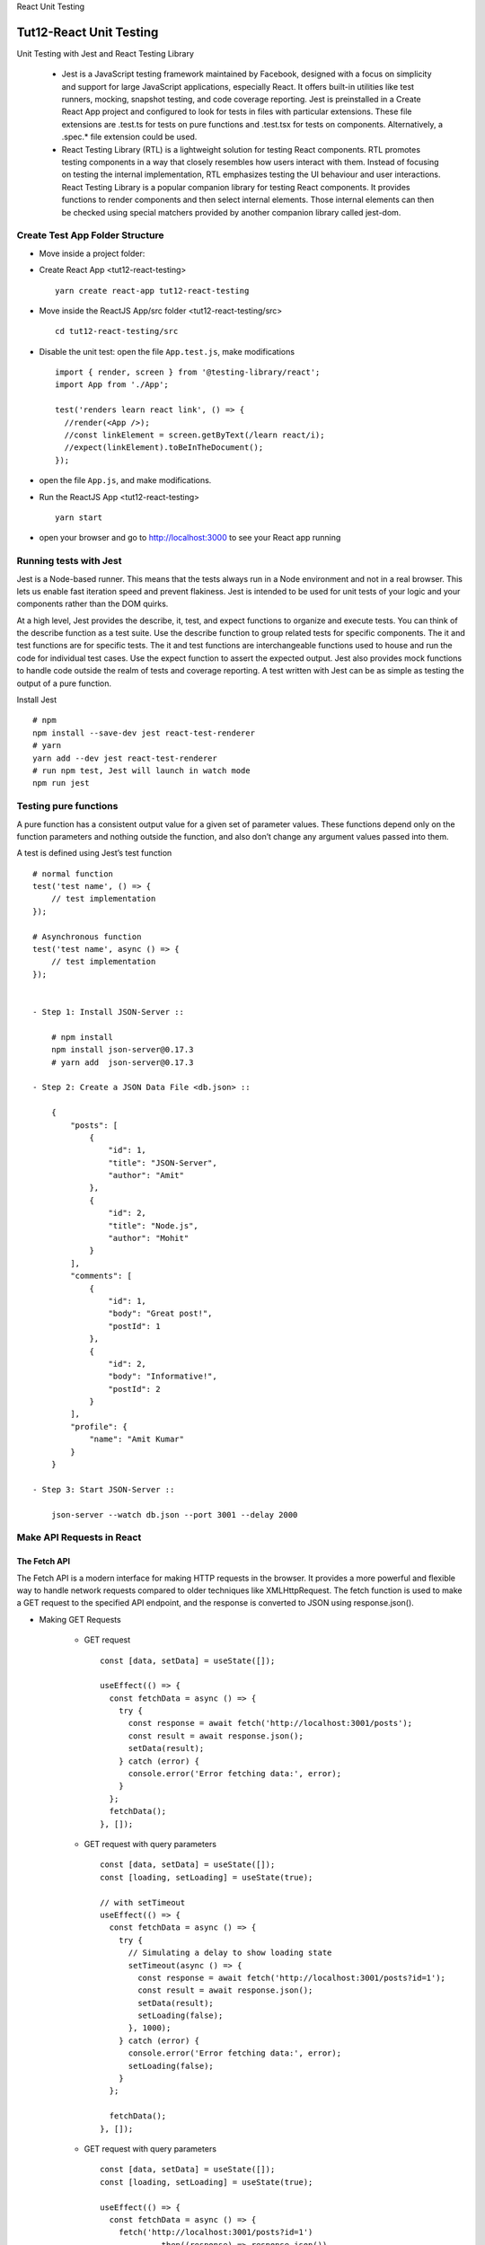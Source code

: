.. _tut12-react-testing:


.. role:: custom-color-primary
   :class: sd-text-primary
   
.. role:: custom-color-green
   :class: sd-text-success
    
.. role:: custom-color-red
   :class: sd-text-danger
    
.. role:: custom-color-black
   :class: sd-text-black
   
.. role:: custom-color-primary-underline
   :class: sd-text-primary sd-text-decoration-line-underline
   
.. role:: custom-color-primary-bold
   :class: sd-text-primary sd-font-weight-bold

.. rst-class:: title-center h1
   
React Unit Testing

##################################################################################################
Tut12-React Unit Testing
##################################################################################################

Unit Testing with Jest and React Testing Library
    
    - Jest is a JavaScript testing framework maintained by Facebook, designed with a focus on simplicity and support for large JavaScript applications, especially React. It offers built-in utilities like test runners, mocking, snapshot testing, and code coverage reporting. Jest is preinstalled in a Create React App project and configured to look for tests in files with particular extensions. These file extensions are .test.ts for tests on pure functions and .test.tsx for tests on components. Alternatively, a .spec.* file extension could be used.
    - React Testing Library (RTL) is a lightweight solution for testing React components. RTL promotes testing components in a way that closely resembles how users interact with them. Instead of focusing on testing the internal implementation, RTL emphasizes testing the UI behaviour and user interactions. React Testing Library is a popular companion library for testing React components. It provides functions to render components and then select internal elements. Those internal elements can then be checked using special matchers provided by another companion library called jest-dom.
    

**************************************************************************************************
Create Test App Folder Structure
**************************************************************************************************

- Move inside a project folder:
- Create React App <tut12-react-testing> ::
    
    yarn create react-app tut12-react-testing
    
- Move inside the ReactJS App/src folder <tut12-react-testing/src> ::
    
    cd tut12-react-testing/src
    
- Disable the unit test: open the file ``App.test.js``, make modifications ::
    
    import { render, screen } from '@testing-library/react';
    import App from './App';
    
    test('renders learn react link', () => {
      //render(<App />);
      //const linkElement = screen.getByText(/learn react/i); 
      //expect(linkElement).toBeInTheDocument();
    });
    
- open the file ``App.js``, and make modifications.
- Run the ReactJS App <tut12-react-testing> ::
    
    yarn start
    
- open your browser and go to http://localhost:3000 to see your React app running

**************************************************************************************************
Running tests with Jest
**************************************************************************************************

Jest is a Node-based runner. This means that the tests always run in a Node environment and not in a real browser. This lets us enable fast iteration speed and prevent flakiness. Jest is intended to be used for unit tests of your logic and your components rather than the DOM quirks.

At a high level, Jest provides the describe, it, test, and expect functions to organize and execute tests. You can think of the describe function as a test suite. Use the describe function to group related tests for specific components. The it and test functions are for specific tests. The it and test functions are interchangeable functions used to house and run the code for individual test cases. Use the expect function to assert the expected output. Jest also provides mock functions to handle code outside the realm of tests and coverage reporting. A test written with Jest can be as simple as testing the output of a pure function.

Install Jest ::
    
    # npm
    npm install --save-dev jest react-test-renderer
    # yarn
    yarn add --dev jest react-test-renderer
    # run npm test, Jest will launch in watch mode
    npm run jest
    

**************************************************************************************************
Testing pure functions
**************************************************************************************************

A pure function has a consistent output value for a given set of parameter values. These functions depend only on the function parameters and nothing outside the function, and also don’t change any argument values passed into them. 

A test is defined using Jest’s test function ::
    
    # normal function
    test('test name', () => {
        // test implementation
    });
    
    # Asynchronous function
    test('test name', async () => {
        // test implementation
    });
    
    
    - Step 1: Install JSON-Server ::
        
        # npm install
        npm install json-server@0.17.3
        # yarn add  json-server@0.17.3
        
    - Step 2: Create a JSON Data File <db.json> ::
        
        {
            "posts": [
                {
                    "id": 1,
                    "title": "JSON-Server",
                    "author": "Amit"
                },
                {
                    "id": 2,
                    "title": "Node.js",
                    "author": "Mohit"
                }
            ],
            "comments": [
                {
                    "id": 1,
                    "body": "Great post!",
                    "postId": 1
                },
                {
                    "id": 2,
                    "body": "Informative!",
                    "postId": 2
                }
            ],
            "profile": {
                "name": "Amit Kumar"
            }
        }
        
    - Step 3: Start JSON-Server ::
        
        json-server --watch db.json --port 3001 --delay 2000
        
    
**************************************************************************************************
Make API Requests in React
**************************************************************************************************

==================================================================================================
The Fetch API
==================================================================================================

The Fetch API is a modern interface for making HTTP requests in the browser. It provides a more powerful and flexible way to handle network requests compared to older techniques like XMLHttpRequest. The fetch function is used to make a GET request to the specified API endpoint, and the response is converted to JSON using response.json().

- Making GET Requests
    
    - GET request ::
        
        const [data, setData] = useState([]);
        
        useEffect(() => {
          const fetchData = async () => {
            try {
              const response = await fetch('http://localhost:3001/posts');
              const result = await response.json();
              setData(result);
            } catch (error) {
              console.error('Error fetching data:', error);
            }
          };  
          fetchData();
        }, []);
        
    - GET request with query parameters ::
        
        const [data, setData] = useState([]);
        const [loading, setLoading] = useState(true);
        
        // with setTimeout
        useEffect(() => {
          const fetchData = async () => {
            try {
              // Simulating a delay to show loading state
              setTimeout(async () => {
                const response = await fetch('http://localhost:3001/posts?id=1');
                const result = await response.json();
                setData(result);
                setLoading(false);
              }, 1000);
            } catch (error) {
              console.error('Error fetching data:', error);
              setLoading(false);
            }
          };
        
          fetchData();
        }, []);
        
        
    - GET request with query parameters ::
        
        const [data, setData] = useState([]);
        const [loading, setLoading] = useState(true);
        
        useEffect(() => {
          const fetchData = async () => {
            fetch('http://localhost:3001/posts?id=1')
                    .then((response) => response.json())
                    .then((result) => {
                        setData(result);
                        setLoading(false);
                    })
                    .catch((err) => {
                        console.error('Error fetching data:', error);
                        setLoading(false);
                    });
          };
          
          fetchData();
        }, []);
        
- Making POST Requests
    
    - POST request ::
        
        const [posts, setPosts] = useState ([]);
        const [title, setTitle] = useState('');
        const [body, setBody] = useState('');
        // ...
        const addPosts = async (title, body) => {
           await fetch('http://localhost:3001/posts', {
              method: 'POST',
              body: JSON.stringify({
                 title: title,
                 body: body,
                 userId: Math.random().toString(36).slice(2),
              }),
              headers: {
                 'Content-type': 'application/json; charset=UTF-8',
              },
           })
              .then((response) => response.json())
              .then((data) => {
                 setPosts((posts) => [data, ...posts]);
                 setTitle('');
                 setBody('');
              })
              .catch((err) => {
                 console.log(err.message);
              });
        };
        
        const handleSubmit = (e) => {
           e.preventDefault();
           addPosts(title, body);
        };    
        
--------------------------------------------------------------------------------------------------
Making GET Requests
--------------------------------------------------------------------------------------------------

- Move inside the ReactJS App/src folder <tut12-react-testing/src> ::
    
    cd tut12-react-testing/src
    
- Create the file ``./PostComponent.js`` ::
    
    import './App.css';
    
    function PostComponent (props) {
      return (
        <div className="App">
          <h2>ID: {props.id}</h2>
          <p>Title: {props.title}</p>
          <p>Author: {props.author}</p>
        </div>
      );
    }
    
    export default PostComponent;
    
- Create the file ``./GetPostListComponent.js`` ::
    
    import './App.css';
    import PostComponent from './PostComponent';
    import React, {useState, useEffect} from 'react';
    
    function GetPostListComponent () {
      const [posts, setPosts] = useState ([]);
      const [isLoading, setLoading] = useState (true);
      useEffect (() => {
        fetch ('http://localhost:3001/posts')
          .then (response => response.json ())
          .then (data => {
            console.log (data);
            setPosts (data);
            setLoading (false);
          })
          .catch (err => {
            console.log (err.message);
            setLoading (false);
          });
      }, []);
      if (isLoading) {
        return (
          <div className="App">
            <h1>Post List</h1>
            <div>Loading ......</div>
          </div>
        );
      }
      return (
        <div className="App">
          <h1>Post List</h1>
          <ul>
            {posts.map (post => {
              return (
                <li key={post.id}>
                  <PostComponent
                    id={post.id}
                    author={post.author}
                    title={post.title}
                  />
                </li>
              );
            })}
          </ul>
    
        </div>
      );
    }
    
    export default GetPostListComponent;
    
- Edit the file ``App.js`` ::
    
    import './App.css';
    import GetPostListComponent from './GetPostListComponent';
    
    function App () {
      return (
        <div className="App">
          <GetPostListComponent />
        </div>
      );
    }
    
    export default App;
    
- Screenshot
    
    .. grid:: 1 1 1 2
        
        .. grid-item::
            
            .. figure:: images/tut11/tut11-react-restful-api-post-component-get-home.png
               :align: center
               :class: sd-mb-1
               :alt: React RESTful API - Posts Fetch
               
               :custom-color-primary-bold:`React RESTful API - Posts Fetch`, loading homepage
            
        .. grid-item::
            
            .. figure:: images/tut11/tut11-react-restful-api-post-component-get-list.png
               :align: center
               :class: sd-mb-1
               :alt: React RESTful API - Posts Fetch
               
               :custom-color-primary-bold:`React RESTful API - Posts Fetch`, post list
            
            
--------------------------------------------------------------------------------------------------
Making POST Requests
--------------------------------------------------------------------------------------------------

- Move inside the ReactJS App/src folder <tut12-react-testing/src> ::
    
    cd tut12-react-testing/src
    
- Create the file ``./PostComponent.js`` ::
    
    import './App.css';
    
    function PostComponent (props) {
      return (
        <div className="App">
          <h2>ID: {props.id}</h2>
          <p>Title: {props.title}</p>
          <p>Author: {props.author}</p>
        </div>
      );
    }
    
    export default PostComponent;
    
- Create the file ``./PostPostListComponent.js`` ::
    
    import './App.css';
    import PostComponent from './PostComponent';
    import {useForm} from 'react-hook-form';
    import React, {useState, useEffect} from 'react';
    
    function PostPostListComponent () {
      const [posts, setPosts] = useState ([]);
      //const [title, setTitle] = useState ('');
      //const [author, setAuthor] = useState ('');
      const [isLoading, setLoading] = useState (true);
      const {
        register,
        handleSubmit,
        formState: {isSubmitting, isDirty, isValid},
        reset,
      } = useForm ();
      useEffect (() => {
        fetch ('http://localhost:3001/posts')
          .then (response => response.json ())
          .then (data => {
            console.log (data);
            setPosts (data);
            setLoading (false);
          })
          .catch (err => {
            console.log (err.message);
            setLoading (false);
          });
      }, []);
      const addPosts = async (id, title, author) => {
        await fetch ('http://localhost:3001/posts', {
          method: 'POST',
          body: JSON.stringify ({
            id: id,
            title: title,
            author: author,
          }),
          headers: {
            'Content-type': 'application/json; charset=UTF-8',
          },
        })
          .then (response => response.json ())
          .then (data => {
            setPosts (posts => [...posts, data]);
            setLoading (false);
            reset ();
          })
          .catch (err => {
            console.log (err.message);
            setLoading (false);
          });
      };
      const onFormSubmit = data => {
        for (let post of posts) {
          if (Number (data.id) === Number (post.id)) {
            alert ('id:' + data.id + ' already exists!');
            return;
          }
        }
        addPosts (data.id, data.title, data.author);
      };
      return (
        <div className="App">
          <form noValidate onSubmit={handleSubmit (onFormSubmit)}>
            <div style={{marginTop: 10}}>
              <label
                htmlFor="id"
                style={{
                  display: 'inline-block',
                  width: '3rem',
                  marginRight: '1.5rem',
                }}
              >
                ID
              </label>
              <input
                type="text"
                id="id"
                name="id"
                placeholder="Enter id"
                {...register ('id')}
              />
            </div>
            <div style={{marginTop: 10}}>
              <label
                htmlFor="title"
                style={{
                  display: 'inline-block',
                  width: '3rem',
                  marginRight: '1.5rem',
                }}
              >
                Title
              </label>
              <input
                type="text"
                id="title"
                name="title"
                placeholder="Enter title"
                {...register ('title')}
              />
            </div>
            <div style={{marginTop: 10}}>
              <label
                htmlFor="author"
                style={{
                  display: 'inline-block',
                  width: '3rem',
                  marginRight: '1.5rem',
                }}
              >
                Author
              </label>
              <input
                type="text"
                id="author"
                name="author"
                placeholder="Enter author"
                {...register ('author')}
              />
            </div>
            <div style={{marginTop: 10}}>
              <input
                type="submit"
                value="Submit"
                disabled={isSubmitting || !isDirty || !isValid}
              />
            </div>
          </form>
    
          <h1>Post List</h1>
          <ul>
            {isLoading && <p>PostList Loading ......</p>}
            {posts.map (post => {
              return (
                <li key={post.id}>
                  <PostComponent
                    id={post.id}
                    author={post.author}
                    title={post.title}
                  />
                </li>
              );
            })}
          </ul>
        </div>
      );
    }
    
    export default PostPostListComponent;
    
- Edit the file ``App.js`` ::
    
    import './App.css';
    import PostPostListComponent from './PostPostListComponent';
    
    function App () {
      return (
        <div className="App">
          <PostPostListComponent />
        </div>
      );
    }
    
    export default App;
    
- Screenshot
    
    .. grid:: 1 1 1 2
        
        .. grid-item::
            
            .. figure:: images/tut11/tut11-react-restful-api-post-component-post-home.png
               :align: center
               :class: sd-mb-1
               :alt: React RESTful API - Posts Fetch (POST)
               
               :custom-color-primary-bold:`React RESTful API - Posts Fetch (POST)`, post form page
            
        .. grid-item::
            
            .. figure:: images/tut11/tut11-react-restful-api-post-component-post-addpost.png
               :align: center
               :class: sd-mb-1
               :alt: React RESTful API - Posts Fetch (POST)
               
               :custom-color-primary-bold:`React RESTful API - Posts Fetch (POST)`, add post
            
    
==================================================================================================
The axios API
==================================================================================================

Axios is an HTTP client library based on promises that makes it simple to send asynchronous HTTP requests to REST endpoints. 

- Install Axios by running the following command ::
    
    # npm
    npm install axios
    # yarn
    yarn add axios
    
- Create an instance ::
    
    import axios from "axios";
    
    const client = axios.create({
       baseURL: 'http://localhost:3001/posts' 
    });
    
- Perform a GET Request in React With Axios ::
    
    useEffect(() => {
       client.get('?id=10').then((response) => {
          setPosts(response.data);
       });
    }, []);
    
- Perform a POST Request in React With Axios ::
    
    const addPosts = (title, body) => {
       client
          .post('', {
             title: title,
             body: body,
          })
          .then((response) => {
             setPosts((posts) => [response.data, ...posts]);
          });
    };
    
- Perform a DELETE Request in React With Axios ::
    
    const deletePost = (id) => {
       client.delete(`${id}`);
       setPosts(
          posts.filter((post) => {
             return post.id !== id;
          })
       );
    };
    
- Use Async/Await in Axios ::
    
    import React, { useState, useEffect } from 'react';
    
    const App = () => {
       const [title, setTitle] = useState('');
       const [body, setBody] = useState('');
       const [posts, setPosts] = useState([]);
    
       // GET with Axios
       useEffect(() => {
          const fetchPost = async () => {
             let response = await client.get('?_limit=10');
             setPosts(response.data);
          };
          fetchPost();
       }, []);
    
       // Delete with Axios
       const deletePost = async (id) => {
          await client.delete(`${id}`);
          setPosts(
             posts.filter((post) => {
                return post.id !== id;
             })
          );
       };
    
       // Post with Axios
       const addPosts = async (title, body) => {
          let response = await client.post('', {
             title: title,
             body: body,
          });
          setPosts((posts) => [response.data, ...posts]);
       };
    
       const handleSubmit = (e) => {
          e.preventDefault();
          addPosts(title, body);
       };
    
       return (
          // ...
       );
    };
    
    export default App;
    
        
--------------------------------------------------------------------------------------------------
Making GET Requests
--------------------------------------------------------------------------------------------------

- Move inside the ReactJS App/src folder <tut12-react-testing/src> ::
    
    cd tut12-react-testing/src
    
- Create the file ``./PostComponent.js`` ::
    
    import './App.css';
    
    function PostComponent (props) {
      return (
        <div className="App">
          <h2>ID: {props.id}</h2>
          <p>Title: {props.title}</p>
          <p>Author: {props.author}</p>
        </div>
      );
    }
    
    export default PostComponent;
    
- Create the file ``./PostListComponentAxiosGet.js`` ::
    
    import './App.css';
    import PostComponent from './PostComponent';
    import axios from 'axios';
    import React, {useState, useEffect} from 'react';
    
    function PostListComponentAxiosGet () {
      const [posts, setPosts] = useState ([]);
      const [isLoading, setLoading] = useState (true);
      useEffect (() => {
        axios
          .get ('http://localhost:3001/posts')
          .then (response => {
            console.log (response.data);
            setPosts (response.data);
            setLoading (false);
          })
          .catch (err => {
            console.log (err.message);
            setLoading (false);
          });
      }, []);
      if (isLoading) {
        return (
          <div className="App">
            <h1>Post List</h1>
            <div>Loading ......</div>
          </div>
        );
      }
      return (
        <div className="App">
          <h1>Post List</h1>
          <ul>
            {posts.map (post => {
              return (
                <li key={post.id}>
                  <PostComponent
                    id={post.id}
                    author={post.author}
                    title={post.title}
                  />
                </li>
              );
            })}
          </ul>
    
        </div>
      );
    }
    
    export default PostListComponentAxiosGet;
    
- Edit the file ``App.js`` ::
    
    import './App.css';
    import PostListComponentAxiosGet from './PostListComponentAxiosGet';
    
    function App () {
      return (
        <div className="App">
          <PostListComponentAxiosGet />
        </div>
      );
    }
    
    export default App;
    

- Screenshot
    
    .. grid:: 1 1 1 2
        
        .. grid-item::
            
            .. figure:: images/tut11/tut11-react-restful-api-post-component-axios-get-home.png
               :align: center
               :class: sd-mb-1
               :alt: React RESTful API - Posts Fetch (Axios Get)
               
               :custom-color-primary-bold:`React RESTful API - Posts Fetch (Axios Get)`, loading homepage
               
        .. grid-item::
            
            .. figure:: images/tut11/tut11-react-restful-api-post-component-axios-get-list.png
               :align: center
               :class: sd-mb-1
               :alt: React RESTful API - Posts Fetch (Axios Get)
               
               :custom-color-primary-bold:`React RESTful API - Posts Fetch (Axios Get)`, post list
               
            
--------------------------------------------------------------------------------------------------
Making POST Requests
--------------------------------------------------------------------------------------------------

- Move inside the ReactJS App/src folder <tut12-react-testing/src> ::
    
    cd tut12-react-testing/src
    
- Create the file ``./PostComponent.js`` ::
    
    import './App.css';
    
    function PostComponent (props) {
      return (
        <div className="App">
          <h2>ID: {props.id}</h2>
          <p>Title: {props.title}</p>
          <p>Author: {props.author}</p>
        </div>
      );
    }
    
    export default PostComponent;
    
- Create the file ``./PostListComponentAxiosPost.js`` ::
    
    import './App.css';
    import PostComponent from './PostComponent';
    import axios from 'axios';
    import {useForm} from 'react-hook-form';
    import React, {useState, useEffect} from 'react';
    
    function PostListComponentAxiosPost () {
      const [posts, setPosts] = useState ([]);
      //const [title, setTitle] = useState ('');
      //const [author, setAuthor] = useState ('');
      const [isLoading, setLoading] = useState (true);
      const {
        register,
        handleSubmit,
        formState: {isSubmitting, isDirty, isValid},
        reset,
      } = useForm ();
      useEffect (() => {
        axios
          .get ('http://localhost:3001/posts')
          .then (response => {
            console.log (response.data);
            setPosts (response.data);
            setLoading (false);
          })
          .catch (err => {
            console.log (err.message);
            setLoading (false);
          });
      }, []);
      const addPosts = async (id, title, author) => {
        await axios
          .post ('http://localhost:3001/posts', {
            id: id,
            title: title,
            author: author,
          })
          .then (data => {
            setPosts (posts => [
              ...posts,
              {
                id: id,
                title: title,
                author: author,
              },
            ]);
            setLoading (false);
            reset ();
          })
          .catch (err => {
            console.log (err.message);
            setLoading (false);
          });
      };
      const onFormSubmit = data => {
        for (let post of posts) {
          if (Number (data.id) === Number (post.id)) {
            alert ('id:' + data.id + ' already exists!');
            return;
          }
        }
        addPosts (data.id, data.title, data.author);
      };
      return (
        <div className="App">
          <form noValidate onSubmit={handleSubmit (onFormSubmit)}>
            <div style={{marginTop: 10}}>
              <label
                htmlFor="id"
                style={{
                  display: 'inline-block',
                  width: '3rem',
                  marginRight: '1.5rem',
                }}
              >
                ID
              </label>
              <input
                type="text"
                id="id"
                name="id"
                placeholder="Enter id"
                {...register ('id')}
              />
            </div>
            <div style={{marginTop: 10}}>
              <label
                htmlFor="title"
                style={{
                  display: 'inline-block',
                  width: '3rem',
                  marginRight: '1.5rem',
                }}
              >
                Title
              </label>
              <input
                type="text"
                id="title"
                name="title"
                placeholder="Enter title"
                {...register ('title')}
              />
            </div>
            <div style={{marginTop: 10}}>
              <label
                htmlFor="author"
                style={{
                  display: 'inline-block',
                  width: '3rem',
                  marginRight: '1.5rem',
                }}
              >
                Author
              </label>
              <input
                type="text"
                id="author"
                name="author"
                placeholder="Enter author"
                {...register ('author')}
              />
            </div>
            <div style={{marginTop: 10}}>
              <input
                type="submit"
                value="Submit"
                disabled={isSubmitting || !isDirty || !isValid}
              />
            </div>
          </form>
    
          <h1>Post List</h1>
          <ul>
            {isLoading && <p>PostList Loading ......</p>}
            {posts &&
              posts.map (post => {
                return (
                  <li key={post.id}>
                    <PostComponent
                      id={post.id}
                      author={post.author}
                      title={post.title}
                    />
                  </li>
                );
              })}
          </ul>
        </div>
      );
    }
    
    export default PostListComponentAxiosPost;
    
- Edit the file ``App.js`` ::
    
    import './App.css';
    import PostListComponentAxiosPost from './PostListComponentAxiosPost';
    
    function App () {
      return (
        <div className="App">
          <PostListComponentAxiosPost />
        </div>
      );
    }
    
    export default App;
    
- Screenshot
    
    .. grid:: 1 1 1 2
        
        .. grid-item::
            
            .. figure:: images/tut11/tut11-react-restful-api-post-component-axios-post-home.png
               :align: center
               :class: sd-mb-1
               :alt: React RESTful API - Posts Fetch (Axios Post)
               
               :custom-color-primary-bold:`React RESTful API - Posts Fetch (Axios Post)`, post form page
            
        .. grid-item::
            
            .. figure:: images/tut11/tut11-react-restful-api-post-component-axios-post-addpost.png
               :align: center
               :class: sd-mb-1
               :alt: React RESTful API - Posts Fetch (Axios Post)
               
               :custom-color-primary-bold:`React RESTful API - Posts Fetch (Axios Post)`, add post
            
    